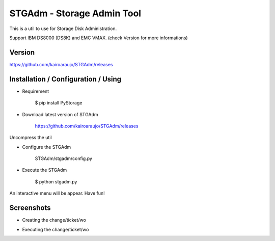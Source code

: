 STGAdm - Storage Admin Tool
===========================

This is a util to use for Storage Disk Administration.

Support IBM DS8000 (DS8K) and EMC VMAX. (check Version for more informations)


Version
-------

https://github.com/kairoaraujo/STGAdm/releases

    
Installation / Configuration / Using
------------------------------------

- Requirement

    $ pip install PyStorage

- Download latest version of STGAdm

    https://github.com/kairoaraujo/STGAdm/releases
 
Uncompress the util

- Configure the STGAdm

    STGAdm/stgadm/config.py

- Execute the STGAdm

    $ python stgadm.py

An interactive menu will be appear. Have fun!

Screenshots
-----------

- Creating the change/ticket/wo

.. image:: images/ss1.png

.. image:: images/ss-ds8k-1.png

.. image:: images/ss-ds8k-2.png
    
.. image:: images/ss-ds8k-3.png


- Executing the change/ticket/wo

.. image:: images/ss-ds8k-4.png

.. image:: images/ss-ds8k-5.png

.. image:: images/ss-ds8k-6.png

